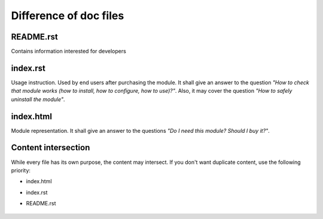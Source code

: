 =========================
 Difference of doc files
=========================

README.rst
==========

Contains information interested for developers

index.rst
=========

Usage instruction. Used by end users after purchasing the module. It shall give an answer to the question *"How to check that module works (how to install, how to configure, how to use)?"*. Also, it may cover the question *"How to safely uninstall the module"*.


index.html
==========

Module representation. It shall give an answer to the questions *"Do I need this module? Should I buy it?"*.

Content intersection
====================

While every file has its own purpose, the content may intersect. If you don't want duplicate content, use the following priority:

* index.html
* index.rst
* README.rst

    .. image:: ../../images/doc-files.jpg
